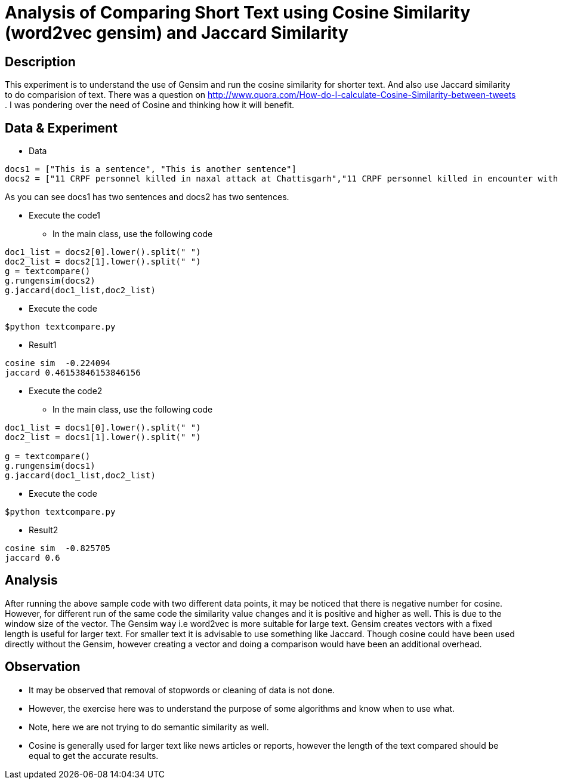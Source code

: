 = Analysis of Comparing Short Text using Cosine Similarity (word2vec gensim) and Jaccard Similarity

== Description

This experiment is to understand the use of Gensim and run the cosine similarity for shorter text. And also use Jaccard similarity to do comparision of text.
There was a question on http://www.quora.com/How-do-I-calculate-Cosine-Similarity-between-tweets . I was pondering over the need of Cosine and thinking how it will benefit.

== Data & Experiment


* Data
----
docs1 = ["This is a sentence", "This is another sentence"]
docs2 = ["11 CRPF personnel killed in naxal attack at Chattisgarh","11 CRPF personnel killed in encounter with Naxal in Chhattisgarh Sukma"]
----

As you can see docs1 has two sentences and docs2 has two sentences.

* Execute the code1
- In the main class, use the following code

----
doc1_list = docs2[0].lower().split(" ")
doc2_list = docs2[1].lower().split(" ")
g = textcompare()
g.rungensim(docs2)
g.jaccard(doc1_list,doc2_list)
----
- Execute the code
----
$python textcompare.py
----
* Result1
----
cosine sim  -0.224094
jaccard 0.46153846153846156
----

* Execute the code2
- In the main class, use the following code

----
doc1_list = docs1[0].lower().split(" ")
doc2_list = docs1[1].lower().split(" ")

g = textcompare()
g.rungensim(docs1)
g.jaccard(doc1_list,doc2_list)
----
- Execute the code
----
$python textcompare.py
----

* Result2
----
cosine sim  -0.825705
jaccard 0.6
----


== Analysis

After running the above sample code with two different data points, it may be noticed that there is negative number for cosine.
However, for different run of the same code the similarity value changes and it is positive and higher as well. This is due to the window size of the vector.
The Gensim way i.e word2vec is more suitable for large text. Gensim creates vectors with a fixed length is useful for larger text.
For smaller text it is advisable to use something like Jaccard.
Though cosine could have been used directly without the Gensim, however creating a vector and doing a comparison would have been an additional overhead.


== Observation

* It may be observed that removal of stopwords or cleaning of data is not done.
* However, the exercise here was to understand the purpose of some algorithms and know when to use what.
* Note, here we are not trying to do semantic similarity as well.
* Cosine is generally used for larger text like news articles or reports, however the length of the text compared should be equal to get the accurate results.
